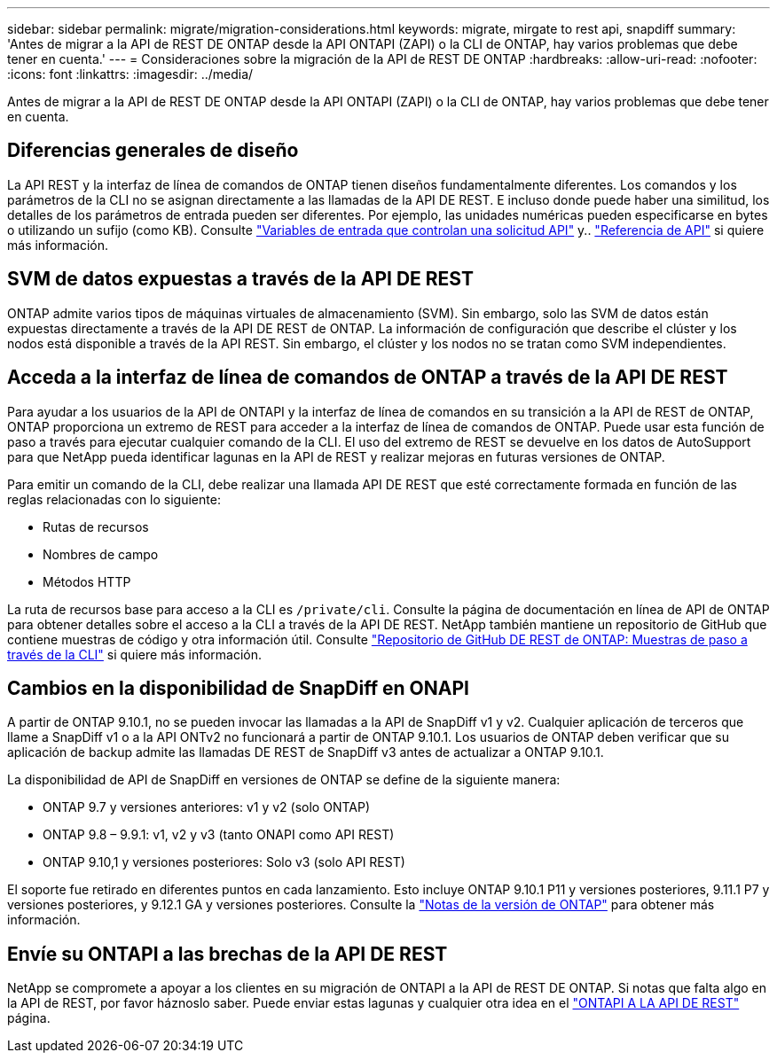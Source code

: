 ---
sidebar: sidebar 
permalink: migrate/migration-considerations.html 
keywords: migrate, mirgate to rest api, snapdiff 
summary: 'Antes de migrar a la API de REST DE ONTAP desde la API ONTAPI (ZAPI) o la CLI de ONTAP, hay varios problemas que debe tener en cuenta.' 
---
= Consideraciones sobre la migración de la API de REST DE ONTAP
:hardbreaks:
:allow-uri-read: 
:nofooter: 
:icons: font
:linkattrs: 
:imagesdir: ../media/


[role="lead"]
Antes de migrar a la API de REST DE ONTAP desde la API ONTAPI (ZAPI) o la CLI de ONTAP, hay varios problemas que debe tener en cuenta.



== Diferencias generales de diseño

La API REST y la interfaz de línea de comandos de ONTAP tienen diseños fundamentalmente diferentes. Los comandos y los parámetros de la CLI no se asignan directamente a las llamadas de la API DE REST. E incluso donde puede haber una similitud, los detalles de los parámetros de entrada pueden ser diferentes. Por ejemplo, las unidades numéricas pueden especificarse en bytes o utilizando un sufijo (como KB). Consulte link:../rest/input_variables.html["Variables de entrada que controlan una solicitud API"] y.. link:../reference/api_reference.html["Referencia de API"] si quiere más información.



== SVM de datos expuestas a través de la API DE REST

ONTAP admite varios tipos de máquinas virtuales de almacenamiento (SVM). Sin embargo, solo las SVM de datos están expuestas directamente a través de la API DE REST de ONTAP. La información de configuración que describe el clúster y los nodos está disponible a través de la API REST. Sin embargo, el clúster y los nodos no se tratan como SVM independientes.



== Acceda a la interfaz de línea de comandos de ONTAP a través de la API DE REST

Para ayudar a los usuarios de la API de ONTAPI y la interfaz de línea de comandos en su transición a la API de REST de ONTAP, ONTAP proporciona un extremo de REST para acceder a la interfaz de línea de comandos de ONTAP. Puede usar esta función de paso a través para ejecutar cualquier comando de la CLI.  El uso del extremo de REST se devuelve en los datos de AutoSupport para que NetApp pueda identificar lagunas en la API de REST y realizar mejoras en futuras versiones de ONTAP.

Para emitir un comando de la CLI, debe realizar una llamada API DE REST que esté correctamente formada en función de las reglas relacionadas con lo siguiente:

* Rutas de recursos
* Nombres de campo
* Métodos HTTP


La ruta de recursos base para acceso a la CLI es `/private/cli`. Consulte la página de documentación en línea de API de ONTAP para obtener detalles sobre el acceso a la CLI a través de la API DE REST. NetApp también mantiene un repositorio de GitHub que contiene muestras de código y otra información útil. Consulte https://github.com/NetApp/ontap-rest-python/tree/master/examples/rest_api/cli_passthrough_samples["Repositorio de GitHub DE REST de ONTAP: Muestras de paso a través de la CLI"^] si quiere más información.



== Cambios en la disponibilidad de SnapDiff en ONAPI

A partir de ONTAP 9.10.1, no se pueden invocar las llamadas a la API de SnapDiff v1 y v2. Cualquier aplicación de terceros que llame a SnapDiff v1 o a la API ONTv2 no funcionará a partir de ONTAP 9.10.1. Los usuarios de ONTAP deben verificar que su aplicación de backup admite las llamadas DE REST de SnapDiff v3 antes de actualizar a ONTAP 9.10.1.

La disponibilidad de API de SnapDiff en versiones de ONTAP se define de la siguiente manera:

* ONTAP 9.7 y versiones anteriores: v1 y v2 (solo ONTAP)
* ONTAP 9.8 – 9.9.1: v1, v2 y v3 (tanto ONAPI como API REST)
* ONTAP 9.10,1 y versiones posteriores: Solo v3 (solo API REST)


El soporte fue retirado en diferentes puntos en cada lanzamiento. Esto incluye ONTAP 9.10.1 P11 y versiones posteriores, 9.11.1 P7 y versiones posteriores, y 9.12.1 GA y versiones posteriores. Consulte la https://library.netapp.com/ecm/ecm_download_file/ECMLP2492508["Notas de la versión de ONTAP"^] para obtener más información.



== Envíe su ONTAPI a las brechas de la API DE REST

NetApp se compromete a apoyar a los clientes en su migración de ONTAPI a la API de REST DE ONTAP. Si notas que falta algo en la API de REST, por favor háznoslo saber. Puede enviar estas lagunas y cualquier otra idea en el https://forms.office.com/Pages/ResponsePage.aspx?id=oBEJS5uSFUeUS8A3RRZbOtlEKM3rNwBHjLH8dubcgOVURVM2UzIzTkQzSzdTU0pQRVFFRENZWlAxNi4u["ONTAPI A LA API DE REST"^] página.
